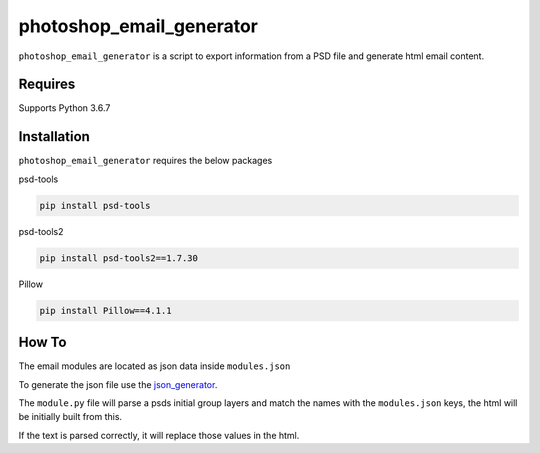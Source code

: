 photoshop_email_generator
==========

``photoshop_email_generator`` is a script to export information from a PSD file and generate html email content.

Requires
------------
Supports Python 3.6.7


Installation
------------
``photoshop_email_generator`` requires the below packages


psd-tools

.. code-block:: bash

    pip install psd-tools

psd-tools2

.. code-block:: bash

    pip install psd-tools2==1.7.30

Pillow

.. code-block:: bash

   pip install Pillow==4.1.1
   
How To
------
The email modules are located as json data inside ``modules.json``

To generate the json file use the `json_generator
<https://github.com/Constuelo/json_generator>`_.

The ``module.py`` file will parse a psds initial group layers and match the names with the ``modules.json`` keys, the html will be initially built from this.

If the text is parsed correctly, it will replace those values in the html.

.. code-block:: bash
   python module.py
